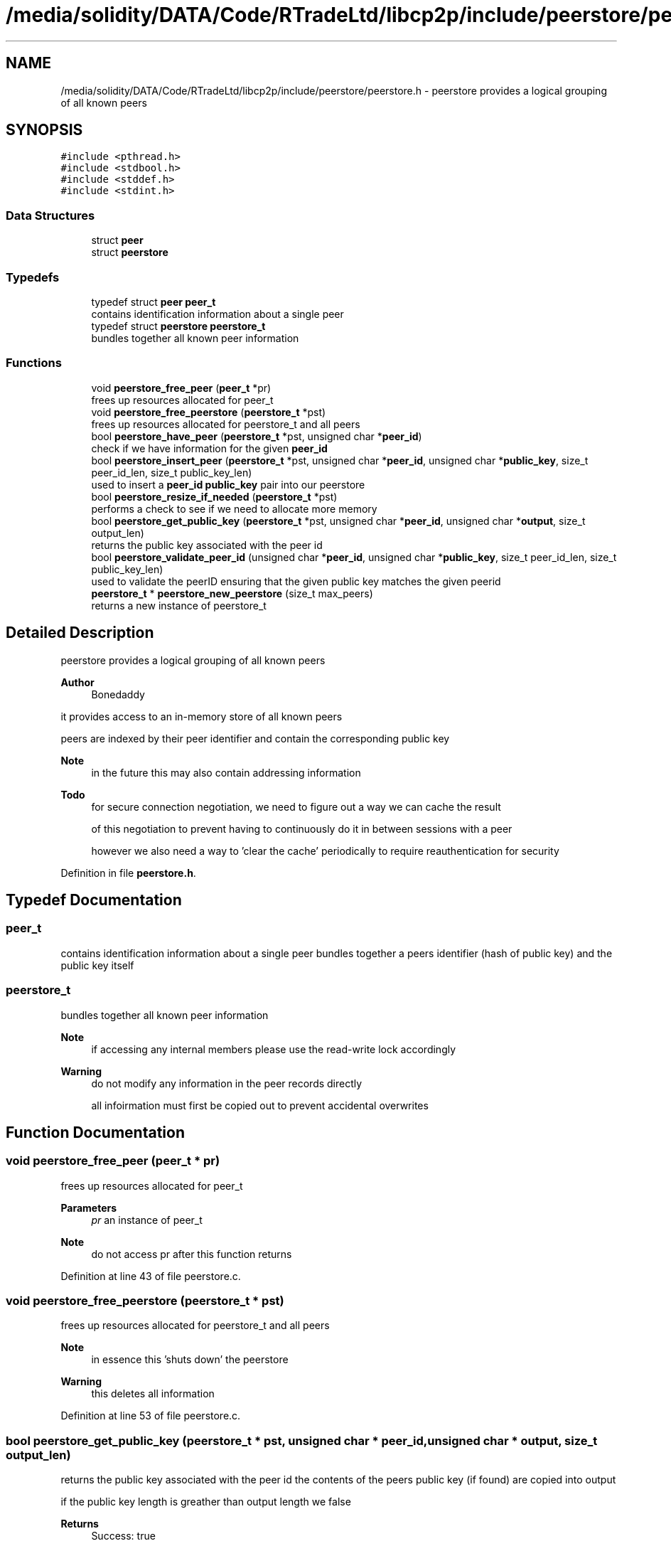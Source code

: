 .TH "/media/solidity/DATA/Code/RTradeLtd/libcp2p/include/peerstore/peerstore.h" 3 "Thu Aug 6 2020" "libcp2p" \" -*- nroff -*-
.ad l
.nh
.SH NAME
/media/solidity/DATA/Code/RTradeLtd/libcp2p/include/peerstore/peerstore.h \- peerstore provides a logical grouping of all known peers  

.SH SYNOPSIS
.br
.PP
\fC#include <pthread\&.h>\fP
.br
\fC#include <stdbool\&.h>\fP
.br
\fC#include <stddef\&.h>\fP
.br
\fC#include <stdint\&.h>\fP
.br

.SS "Data Structures"

.in +1c
.ti -1c
.RI "struct \fBpeer\fP"
.br
.ti -1c
.RI "struct \fBpeerstore\fP"
.br
.in -1c
.SS "Typedefs"

.in +1c
.ti -1c
.RI "typedef struct \fBpeer\fP \fBpeer_t\fP"
.br
.RI "contains identification information about a single peer "
.ti -1c
.RI "typedef struct \fBpeerstore\fP \fBpeerstore_t\fP"
.br
.RI "bundles together all known peer information "
.in -1c
.SS "Functions"

.in +1c
.ti -1c
.RI "void \fBpeerstore_free_peer\fP (\fBpeer_t\fP *pr)"
.br
.RI "frees up resources allocated for peer_t "
.ti -1c
.RI "void \fBpeerstore_free_peerstore\fP (\fBpeerstore_t\fP *pst)"
.br
.RI "frees up resources allocated for peerstore_t and all peers "
.ti -1c
.RI "bool \fBpeerstore_have_peer\fP (\fBpeerstore_t\fP *pst, unsigned char *\fBpeer_id\fP)"
.br
.RI "check if we have information for the given \fBpeer_id\fP "
.ti -1c
.RI "bool \fBpeerstore_insert_peer\fP (\fBpeerstore_t\fP *pst, unsigned char *\fBpeer_id\fP, unsigned char *\fBpublic_key\fP, size_t peer_id_len, size_t public_key_len)"
.br
.RI "used to insert a \fBpeer_id\fP \fBpublic_key\fP pair into our peerstore "
.ti -1c
.RI "bool \fBpeerstore_resize_if_needed\fP (\fBpeerstore_t\fP *pst)"
.br
.RI "performs a check to see if we need to allocate more memory "
.ti -1c
.RI "bool \fBpeerstore_get_public_key\fP (\fBpeerstore_t\fP *pst, unsigned char *\fBpeer_id\fP, unsigned char *\fBoutput\fP, size_t output_len)"
.br
.RI "returns the public key associated with the peer id "
.ti -1c
.RI "bool \fBpeerstore_validate_peer_id\fP (unsigned char *\fBpeer_id\fP, unsigned char *\fBpublic_key\fP, size_t peer_id_len, size_t public_key_len)"
.br
.RI "used to validate the peerID ensuring that the given public key matches the given peerid "
.ti -1c
.RI "\fBpeerstore_t\fP * \fBpeerstore_new_peerstore\fP (size_t max_peers)"
.br
.RI "returns a new instance of peerstore_t "
.in -1c
.SH "Detailed Description"
.PP 
peerstore provides a logical grouping of all known peers 


.PP
\fBAuthor\fP
.RS 4
Bonedaddy
.RE
.PP
it provides access to an in-memory store of all known peers
.PP
peers are indexed by their peer identifier and contain the corresponding public key 
.PP
\fBNote\fP
.RS 4
in the future this may also contain addressing information 
.RE
.PP
\fBTodo\fP
.RS 4
for secure connection negotiation, we need to figure out a way we can cache the result 
.PP
of this negotiation to prevent having to continuously do it in between sessions with a peer 
.PP
however we also need a way to 'clear the cache' periodically to require reauthentication for security 
.RE
.PP

.PP
Definition in file \fBpeerstore\&.h\fP\&.
.SH "Typedef Documentation"
.PP 
.SS "\fBpeer_t\fP"

.PP
contains identification information about a single peer bundles together a peers identifier (hash of public key) and the public key itself 
.SS "\fBpeerstore_t\fP"

.PP
bundles together all known peer information 
.PP
\fBNote\fP
.RS 4
if accessing any internal members please use the read-write lock accordingly 
.RE
.PP
\fBWarning\fP
.RS 4
do not modify any information in the peer records directly 
.PP
all infoirmation must first be copied out to prevent accidental overwrites 
.RE
.PP

.SH "Function Documentation"
.PP 
.SS "void peerstore_free_peer (\fBpeer_t\fP * pr)"

.PP
frees up resources allocated for peer_t 
.PP
\fBParameters\fP
.RS 4
\fIpr\fP an instance of peer_t 
.RE
.PP
\fBNote\fP
.RS 4
do not access pr after this function returns 
.RE
.PP

.PP
Definition at line 43 of file peerstore\&.c\&.
.SS "void peerstore_free_peerstore (\fBpeerstore_t\fP * pst)"

.PP
frees up resources allocated for peerstore_t and all peers 
.PP
\fBNote\fP
.RS 4
in essence this 'shuts down' the peerstore 
.RE
.PP
\fBWarning\fP
.RS 4
this deletes all information 
.RE
.PP

.PP
Definition at line 53 of file peerstore\&.c\&.
.SS "bool peerstore_get_public_key (\fBpeerstore_t\fP * pst, unsigned char * peer_id, unsigned char * output, size_t output_len)"

.PP
returns the public key associated with the peer id the contents of the peers public key (if found) are copied into output
.PP
if the public key length is greather than output length we false 
.PP
\fBReturns\fP
.RS 4
Success: true 
.PP
Failure: false 
.RE
.PP

.PP
Definition at line 225 of file peerstore\&.c\&.
.SS "bool peerstore_have_peer (\fBpeerstore_t\fP * pst, unsigned char * peer_id)"

.PP
check if we have information for the given \fBpeer_id\fP 
.PP
\fBParameters\fP
.RS 4
\fIpst\fP the actual peerstore 
.br
\fI\fBpeer_id\fP\fP the peer we are checking 
.RE
.PP
\fBReturns\fP
.RS 4
Success: true 
.PP
Failure: false 
.RE
.PP

.PP
Definition at line 70 of file peerstore\&.c\&.
.SS "bool peerstore_insert_peer (\fBpeerstore_t\fP * pst, unsigned char * peer_id, unsigned char * public_key, size_t peer_id_len, size_t public_key_len)"

.PP
used to insert a \fBpeer_id\fP \fBpublic_key\fP pair into our peerstore checks to see if we have a peer before inserting, and all inserts
.PP
are verified such that we ensure the given \fBpublic_key\fP matches the \fBpeer_id\fP
.PP
however we should do this after we check if we have the peer to prevent excessive work 
.PP
\fBNote\fP
.RS 4
if we already have the peer we report true and return early 
.RE
.PP
\fBTodo\fP
.RS 4
fix possible race condition with peerstore_have_peer check and the write lock we claim here 
.RE
.PP
\fBWarning\fP
.RS 4
\fBpeer_id\fP must be sha256 based 
.RE
.PP
\fBTodo\fP
.RS 4
add \fBpeer_id\fP and \fBpublic_key\fP verification 
.RE
.PP
\fBReturns\fP
.RS 4
Success (not addedd): true 
.PP
Success(added): true 
.PP
Failure: false
.RE
.PP
checks to see if we have a peer before inserting, and all inserts
.PP
are verified such that we ensure the given \fBpublic_key\fP matches the \fBpeer_id\fP
.PP
however we should do this after we check if we have the peer to prevent excessive work 
.PP
\fBNote\fP
.RS 4
if we already have the peer we report true and return early 
.RE
.PP
\fBTodo\fP
.RS 4
fix possible race condition with peerstore_have_peer check and the write lock we claim here 
.RE
.PP
\fBWarning\fP
.RS 4
\fBpeer_id\fP must be sha256 based 
.RE
.PP
\fBTodo\fP
.RS 4
add \fBpeer_id\fP and \fBpublic_key\fP verification 
.RE
.PP
\fBReturns\fP
.RS 4
Success (not addedd): true 
.PP
Success(added): true 
.PP
Failure: false 
.RE
.PP

.PP
\fBTodo\fP
.RS 4
this isn't entirely race free, and it is possible for 2 requests to occur in a row 
.RE
.PP
.PP
.IP "\(bu" 2
\fBTodo\fP
.RS 4
enable lru type cache to clean out old entries 
.RE
.PP
.PP
\fBTodo\fP
.RS 4
dont insert if we already have data for this peer 
.RE
.PP
.PP
\fBTodo\fP
.RS 4
this is where the race condition lies 
.RE
.PP

.PP
.PP
\fBNote\fP
.RS 4
compute the peerID from the public key we are given
.PP
we then match this with the peerID we are being given
.PP
this ensures we dont enter any bad data into the peerstore
.PP
this checks to see if we have enough room in the dynamic array
.PP
if we dont have enough room then we will resize increase space by 2x
.PP
if that isn't greater than the max peers size\&. if it is greater
.PP
then we use the max peers as the limit
.PP
returns true even if we dint need to resize because we have enough room
.PP
right now im not sure if we should store this in the peerstore
.PP
or use a pointer\&. i think like this would consume less memory
.RE
.PP

.PP
Definition at line 104 of file peerstore\&.c\&.
.SS "\fBpeerstore_t\fP* peerstore_new_peerstore (size_t max_peers)"

.PP
returns a new instance of peerstore_t is responsible for allocating memory and initializing the mutex
.PP
it initially allocates 2 slots of memory for the the peers memory
.PP
and will double this whenever the max is reached to prevent repeat allocations 
.PP
Definition at line 291 of file peerstore\&.c\&.
.SS "bool peerstore_resize_if_needed (\fBpeerstore_t\fP * pst)"

.PP
performs a check to see if we need to allocate more memory 
.PP
\fBWarning\fP
.RS 4
caller must take care of locking
.RE
.PP
this is called after every insertion to the peerstore
.PP
so that the following call will have fresh memory to store data into 
.PP
\fBReturns\fP
.RS 4
Success (enough size): true 
.PP
Success (resized ok): true 
.PP
Failure (resized failed): false 
.RE
.PP

.PP
\fBNote\fP
.RS 4
set the new peers size to twice the current 
.PP
but if it ends up being more than the max peers we want 
.PP
lets just use the max limit instead
.RE
.PP

.PP
Definition at line 192 of file peerstore\&.c\&.
.SS "bool peerstore_validate_peer_id (unsigned char * peer_id, unsigned char * public_key, size_t peer_id_len, size_t public_key_len)"

.PP
used to validate the peerID ensuring that the given public key matches the given peerid 
.PP
\fBParameters\fP
.RS 4
\fI\fBpeer_id\fP\fP the actual peerid 
.br
\fI\fBpublic_key\fP\fP the public key in PEM format 
.br
\fIpeer_id_len\fP the size of the \fBpeer_id\fP 
.br
\fIpublic_key_len\fP the size of the \fBpublic_key\fP 
.RE
.PP

.PP
\fBTodo\fP
.RS 4
enable better length selection 
.RE
.PP

.PP
Definition at line 261 of file peerstore\&.c\&.
.SH "Author"
.PP 
Generated automatically by Doxygen for libcp2p from the source code\&.
